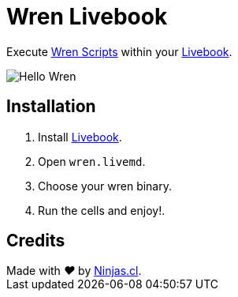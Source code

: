 # Wren Livebook

Execute https://wren.io/[Wren Scripts] within your https://livebook.dev/[Livebook].


image:https://user-images.githubusercontent.com/292738/194683946-fc8ec366-80ba-4507-a45f-a0a9a0865c3d.png[Hello Wren]

## Installation

1. Install https://livebook.dev/[Livebook].
2. Open `wren.livemd`.
3. Choose your wren binary.
4. Run the cells and enjoy!.

## Credits

++++
Made with <i class="fa fa-heart">&#9829;</i> by <a href="https://ninjas.cl" target="_blank">Ninjas.cl</a>.
++++
